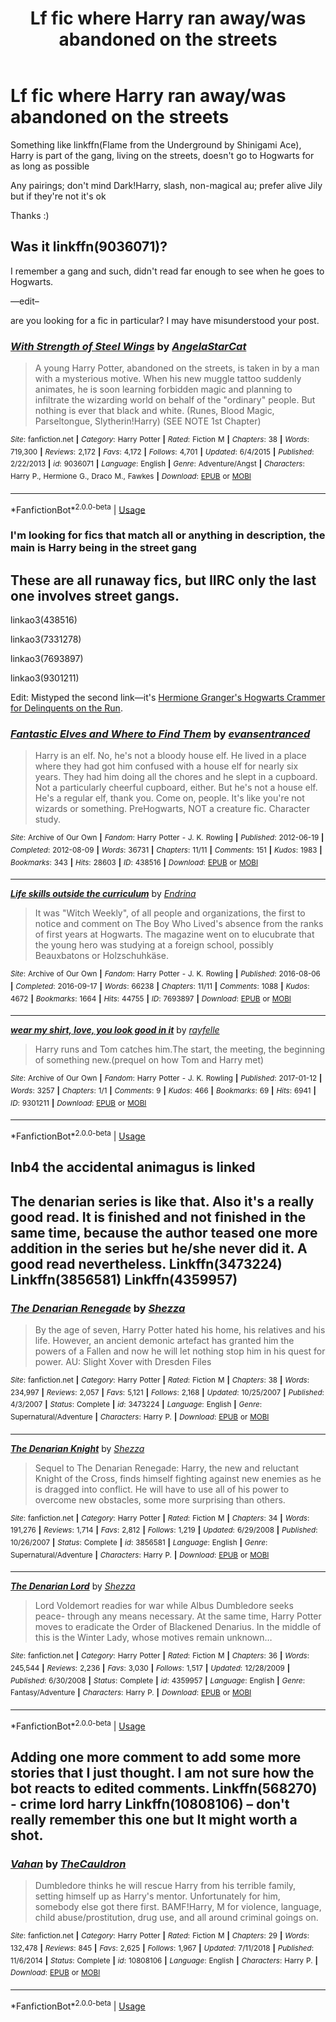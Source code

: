 #+TITLE: Lf fic where Harry ran away/was abandoned on the streets

* Lf fic where Harry ran away/was abandoned on the streets
:PROPERTIES:
:Author: AlyaKorepina
:Score: 10
:DateUnix: 1577176294.0
:DateShort: 2019-Dec-24
:FlairText: Request
:END:
Something like linkffn(Flame from the Underground by Shinigami Ace), Harry is part of the gang, living on the streets, doesn't go to Hogwarts for as long as possible

Any pairings; don't mind Dark!Harry, slash, non-magical au; prefer alive Jily but if they're not it's ok

Thanks :)


** Was it linkffn(9036071)?

I remember a gang and such, didn't read far enough to see when he goes to Hogwarts.

---edit--

are you looking for a fic in particular? I may have misunderstood your post.
:PROPERTIES:
:Author: nescienceescape
:Score: 4
:DateUnix: 1577179637.0
:DateShort: 2019-Dec-24
:END:

*** [[https://www.fanfiction.net/s/9036071/1/][*/With Strength of Steel Wings/*]] by [[https://www.fanfiction.net/u/717542/AngelaStarCat][/AngelaStarCat/]]

#+begin_quote
  A young Harry Potter, abandoned on the streets, is taken in by a man with a mysterious motive. When his new muggle tattoo suddenly animates, he is soon learning forbidden magic and planning to infiltrate the wizarding world on behalf of the "ordinary" people. But nothing is ever that black and white. (Runes, Blood Magic, Parseltongue, Slytherin!Harry) (SEE NOTE 1st Chapter)
#+end_quote

^{/Site/:} ^{fanfiction.net} ^{*|*} ^{/Category/:} ^{Harry} ^{Potter} ^{*|*} ^{/Rated/:} ^{Fiction} ^{M} ^{*|*} ^{/Chapters/:} ^{38} ^{*|*} ^{/Words/:} ^{719,300} ^{*|*} ^{/Reviews/:} ^{2,172} ^{*|*} ^{/Favs/:} ^{4,172} ^{*|*} ^{/Follows/:} ^{4,701} ^{*|*} ^{/Updated/:} ^{6/4/2015} ^{*|*} ^{/Published/:} ^{2/22/2013} ^{*|*} ^{/id/:} ^{9036071} ^{*|*} ^{/Language/:} ^{English} ^{*|*} ^{/Genre/:} ^{Adventure/Angst} ^{*|*} ^{/Characters/:} ^{Harry} ^{P.,} ^{Hermione} ^{G.,} ^{Draco} ^{M.,} ^{Fawkes} ^{*|*} ^{/Download/:} ^{[[http://www.ff2ebook.com/old/ffn-bot/index.php?id=9036071&source=ff&filetype=epub][EPUB]]} ^{or} ^{[[http://www.ff2ebook.com/old/ffn-bot/index.php?id=9036071&source=ff&filetype=mobi][MOBI]]}

--------------

*FanfictionBot*^{2.0.0-beta} | [[https://github.com/tusing/reddit-ffn-bot/wiki/Usage][Usage]]
:PROPERTIES:
:Author: FanfictionBot
:Score: 2
:DateUnix: 1577179657.0
:DateShort: 2019-Dec-24
:END:


*** I'm looking for fics that match all or anything in description, the main is Harry being in the street gang
:PROPERTIES:
:Author: AlyaKorepina
:Score: 1
:DateUnix: 1577184223.0
:DateShort: 2019-Dec-24
:END:


** These are all runaway fics, but IIRC only the last one involves street gangs.

linkao3(438516)

linkao3(7331278)

linkao3(7693897)

linkao3(9301211)

Edit: Mistyped the second link---it's [[https://archiveofourown.org/works/7331278/chapters/16653022][Hermione Granger's Hogwarts Crammer for Delinquents on the Run]].
:PROPERTIES:
:Score: 3
:DateUnix: 1577191908.0
:DateShort: 2019-Dec-24
:END:

*** [[https://archiveofourown.org/works/438516][*/Fantastic Elves and Where to Find Them/*]] by [[https://www.archiveofourown.org/users/evansentranced/pseuds/evansentranced][/evansentranced/]]

#+begin_quote
  Harry is an elf. No, he's not a bloody house elf. He lived in a place where they had got him confused with a house elf for nearly six years. They had him doing all the chores and he slept in a cupboard. Not a particularly cheerful cupboard, either. But he's not a house elf. He's a regular elf, thank you. Come on, people. It's like you're not wizards or something. PreHogwarts, NOT a creature fic. Character study.
#+end_quote

^{/Site/:} ^{Archive} ^{of} ^{Our} ^{Own} ^{*|*} ^{/Fandom/:} ^{Harry} ^{Potter} ^{-} ^{J.} ^{K.} ^{Rowling} ^{*|*} ^{/Published/:} ^{2012-06-19} ^{*|*} ^{/Completed/:} ^{2012-08-09} ^{*|*} ^{/Words/:} ^{36731} ^{*|*} ^{/Chapters/:} ^{11/11} ^{*|*} ^{/Comments/:} ^{151} ^{*|*} ^{/Kudos/:} ^{1983} ^{*|*} ^{/Bookmarks/:} ^{343} ^{*|*} ^{/Hits/:} ^{28603} ^{*|*} ^{/ID/:} ^{438516} ^{*|*} ^{/Download/:} ^{[[https://archiveofourown.org/downloads/438516/Fantastic%20Elves%20and.epub?updated_at=1387608269][EPUB]]} ^{or} ^{[[https://archiveofourown.org/downloads/438516/Fantastic%20Elves%20and.mobi?updated_at=1387608269][MOBI]]}

--------------

[[https://archiveofourown.org/works/7693897][*/Life skills outside the curriculum/*]] by [[https://www.archiveofourown.org/users/Endrina/pseuds/Endrina][/Endrina/]]

#+begin_quote
  It was "Witch Weekly", of all people and organizations, the first to notice and comment on The Boy Who Lived's absence from the ranks of first years at Hogwarts. The magazine went on to elucubrate that the young hero was studying at a foreign school, possibly Beauxbatons or Holzschuhkäse.
#+end_quote

^{/Site/:} ^{Archive} ^{of} ^{Our} ^{Own} ^{*|*} ^{/Fandom/:} ^{Harry} ^{Potter} ^{-} ^{J.} ^{K.} ^{Rowling} ^{*|*} ^{/Published/:} ^{2016-08-06} ^{*|*} ^{/Completed/:} ^{2016-09-17} ^{*|*} ^{/Words/:} ^{66238} ^{*|*} ^{/Chapters/:} ^{11/11} ^{*|*} ^{/Comments/:} ^{1088} ^{*|*} ^{/Kudos/:} ^{4672} ^{*|*} ^{/Bookmarks/:} ^{1664} ^{*|*} ^{/Hits/:} ^{44755} ^{*|*} ^{/ID/:} ^{7693897} ^{*|*} ^{/Download/:} ^{[[https://archiveofourown.org/downloads/7693897/Life%20skills%20outside%20the.epub?updated_at=1568049939][EPUB]]} ^{or} ^{[[https://archiveofourown.org/downloads/7693897/Life%20skills%20outside%20the.mobi?updated_at=1568049939][MOBI]]}

--------------

[[https://archiveofourown.org/works/9301211][*/wear my shirt, love, you look good in it/*]] by [[https://www.archiveofourown.org/users/rayfelle/pseuds/rayfelle][/rayfelle/]]

#+begin_quote
  Harry runs and Tom catches him.The start, the meeting, the beginning of something new.(prequel on how Tom and Harry met)
#+end_quote

^{/Site/:} ^{Archive} ^{of} ^{Our} ^{Own} ^{*|*} ^{/Fandom/:} ^{Harry} ^{Potter} ^{-} ^{J.} ^{K.} ^{Rowling} ^{*|*} ^{/Published/:} ^{2017-01-12} ^{*|*} ^{/Words/:} ^{3257} ^{*|*} ^{/Chapters/:} ^{1/1} ^{*|*} ^{/Comments/:} ^{9} ^{*|*} ^{/Kudos/:} ^{466} ^{*|*} ^{/Bookmarks/:} ^{69} ^{*|*} ^{/Hits/:} ^{6941} ^{*|*} ^{/ID/:} ^{9301211} ^{*|*} ^{/Download/:} ^{[[https://archiveofourown.org/downloads/9301211/wear%20my%20shirt%20love%20you.epub?updated_at=1500925022][EPUB]]} ^{or} ^{[[https://archiveofourown.org/downloads/9301211/wear%20my%20shirt%20love%20you.mobi?updated_at=1500925022][MOBI]]}

--------------

*FanfictionBot*^{2.0.0-beta} | [[https://github.com/tusing/reddit-ffn-bot/wiki/Usage][Usage]]
:PROPERTIES:
:Author: FanfictionBot
:Score: 1
:DateUnix: 1577191915.0
:DateShort: 2019-Dec-24
:END:


** Inb4 the accidental animagus is linked
:PROPERTIES:
:Author: octoberriddle
:Score: 3
:DateUnix: 1577189299.0
:DateShort: 2019-Dec-24
:END:


** The denarian series is like that. Also it's a really good read. It is finished and not finished in the same time, because the author teased one more addition in the series but he/she never did it. A good read nevertheless. Linkffn(3473224) Linkffn(3856581) Linkffn(4359957)
:PROPERTIES:
:Author: mrcaster
:Score: 1
:DateUnix: 1577443261.0
:DateShort: 2019-Dec-27
:END:

*** [[https://www.fanfiction.net/s/3473224/1/][*/The Denarian Renegade/*]] by [[https://www.fanfiction.net/u/524094/Shezza][/Shezza/]]

#+begin_quote
  By the age of seven, Harry Potter hated his home, his relatives and his life. However, an ancient demonic artefact has granted him the powers of a Fallen and now he will let nothing stop him in his quest for power. AU: Slight Xover with Dresden Files
#+end_quote

^{/Site/:} ^{fanfiction.net} ^{*|*} ^{/Category/:} ^{Harry} ^{Potter} ^{*|*} ^{/Rated/:} ^{Fiction} ^{M} ^{*|*} ^{/Chapters/:} ^{38} ^{*|*} ^{/Words/:} ^{234,997} ^{*|*} ^{/Reviews/:} ^{2,057} ^{*|*} ^{/Favs/:} ^{5,121} ^{*|*} ^{/Follows/:} ^{2,168} ^{*|*} ^{/Updated/:} ^{10/25/2007} ^{*|*} ^{/Published/:} ^{4/3/2007} ^{*|*} ^{/Status/:} ^{Complete} ^{*|*} ^{/id/:} ^{3473224} ^{*|*} ^{/Language/:} ^{English} ^{*|*} ^{/Genre/:} ^{Supernatural/Adventure} ^{*|*} ^{/Characters/:} ^{Harry} ^{P.} ^{*|*} ^{/Download/:} ^{[[http://www.ff2ebook.com/old/ffn-bot/index.php?id=3473224&source=ff&filetype=epub][EPUB]]} ^{or} ^{[[http://www.ff2ebook.com/old/ffn-bot/index.php?id=3473224&source=ff&filetype=mobi][MOBI]]}

--------------

[[https://www.fanfiction.net/s/3856581/1/][*/The Denarian Knight/*]] by [[https://www.fanfiction.net/u/524094/Shezza][/Shezza/]]

#+begin_quote
  Sequel to The Denarian Renegade: Harry, the new and reluctant Knight of the Cross, finds himself fighting against new enemies as he is dragged into conflict. He will have to use all of his power to overcome new obstacles, some more surprising than others.
#+end_quote

^{/Site/:} ^{fanfiction.net} ^{*|*} ^{/Category/:} ^{Harry} ^{Potter} ^{*|*} ^{/Rated/:} ^{Fiction} ^{M} ^{*|*} ^{/Chapters/:} ^{34} ^{*|*} ^{/Words/:} ^{191,276} ^{*|*} ^{/Reviews/:} ^{1,714} ^{*|*} ^{/Favs/:} ^{2,812} ^{*|*} ^{/Follows/:} ^{1,219} ^{*|*} ^{/Updated/:} ^{6/29/2008} ^{*|*} ^{/Published/:} ^{10/26/2007} ^{*|*} ^{/Status/:} ^{Complete} ^{*|*} ^{/id/:} ^{3856581} ^{*|*} ^{/Language/:} ^{English} ^{*|*} ^{/Genre/:} ^{Supernatural/Adventure} ^{*|*} ^{/Characters/:} ^{Harry} ^{P.} ^{*|*} ^{/Download/:} ^{[[http://www.ff2ebook.com/old/ffn-bot/index.php?id=3856581&source=ff&filetype=epub][EPUB]]} ^{or} ^{[[http://www.ff2ebook.com/old/ffn-bot/index.php?id=3856581&source=ff&filetype=mobi][MOBI]]}

--------------

[[https://www.fanfiction.net/s/4359957/1/][*/The Denarian Lord/*]] by [[https://www.fanfiction.net/u/524094/Shezza][/Shezza/]]

#+begin_quote
  Lord Voldemort readies for war while Albus Dumbledore seeks peace- through any means necessary. At the same time, Harry Potter moves to eradicate the Order of Blackened Denarius. In the middle of this is the Winter Lady, whose motives remain unknown...
#+end_quote

^{/Site/:} ^{fanfiction.net} ^{*|*} ^{/Category/:} ^{Harry} ^{Potter} ^{*|*} ^{/Rated/:} ^{Fiction} ^{M} ^{*|*} ^{/Chapters/:} ^{36} ^{*|*} ^{/Words/:} ^{245,544} ^{*|*} ^{/Reviews/:} ^{2,236} ^{*|*} ^{/Favs/:} ^{3,030} ^{*|*} ^{/Follows/:} ^{1,517} ^{*|*} ^{/Updated/:} ^{12/28/2009} ^{*|*} ^{/Published/:} ^{6/30/2008} ^{*|*} ^{/Status/:} ^{Complete} ^{*|*} ^{/id/:} ^{4359957} ^{*|*} ^{/Language/:} ^{English} ^{*|*} ^{/Genre/:} ^{Fantasy/Adventure} ^{*|*} ^{/Characters/:} ^{Harry} ^{P.} ^{*|*} ^{/Download/:} ^{[[http://www.ff2ebook.com/old/ffn-bot/index.php?id=4359957&source=ff&filetype=epub][EPUB]]} ^{or} ^{[[http://www.ff2ebook.com/old/ffn-bot/index.php?id=4359957&source=ff&filetype=mobi][MOBI]]}

--------------

*FanfictionBot*^{2.0.0-beta} | [[https://github.com/tusing/reddit-ffn-bot/wiki/Usage][Usage]]
:PROPERTIES:
:Author: FanfictionBot
:Score: 1
:DateUnix: 1577443283.0
:DateShort: 2019-Dec-27
:END:


** Adding one more comment to add some more stories that I just thought. I am not sure how the bot reacts to edited comments. Linkffn(568270) - crime lord harry Linkffn(10808106) -- don't really remember this one but It might worth a shot.
:PROPERTIES:
:Author: mrcaster
:Score: 1
:DateUnix: 1577443496.0
:DateShort: 2019-Dec-27
:END:

*** [[https://www.fanfiction.net/s/10808106/1/][*/Vahan/*]] by [[https://www.fanfiction.net/u/5542608/TheCauldron][/TheCauldron/]]

#+begin_quote
  Dumbledore thinks he will rescue Harry from his terrible family, setting himself up as Harry's mentor. Unfortunately for him, somebody else got there first. BAMF!Harry, M for violence, language, child abuse/prostitution, drug use, and all around criminal goings on.
#+end_quote

^{/Site/:} ^{fanfiction.net} ^{*|*} ^{/Category/:} ^{Harry} ^{Potter} ^{*|*} ^{/Rated/:} ^{Fiction} ^{M} ^{*|*} ^{/Chapters/:} ^{29} ^{*|*} ^{/Words/:} ^{132,478} ^{*|*} ^{/Reviews/:} ^{845} ^{*|*} ^{/Favs/:} ^{2,625} ^{*|*} ^{/Follows/:} ^{1,967} ^{*|*} ^{/Updated/:} ^{7/11/2018} ^{*|*} ^{/Published/:} ^{11/6/2014} ^{*|*} ^{/Status/:} ^{Complete} ^{*|*} ^{/id/:} ^{10808106} ^{*|*} ^{/Language/:} ^{English} ^{*|*} ^{/Characters/:} ^{Harry} ^{P.} ^{*|*} ^{/Download/:} ^{[[http://www.ff2ebook.com/old/ffn-bot/index.php?id=10808106&source=ff&filetype=epub][EPUB]]} ^{or} ^{[[http://www.ff2ebook.com/old/ffn-bot/index.php?id=10808106&source=ff&filetype=mobi][MOBI]]}

--------------

*FanfictionBot*^{2.0.0-beta} | [[https://github.com/tusing/reddit-ffn-bot/wiki/Usage][Usage]]
:PROPERTIES:
:Author: FanfictionBot
:Score: 1
:DateUnix: 1577443512.0
:DateShort: 2019-Dec-27
:END:
